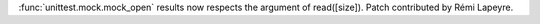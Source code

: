 :func:`unittest.mock.mock_open` results now respects the argument of read([size]).
Patch contributed by Rémi Lapeyre.
